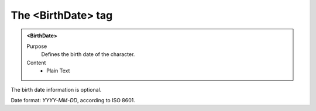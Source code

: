 ===================
The <BirthDate> tag
===================

.. admonition:: <BirthDate>
   
   Purpose
      Defines the birth date of the character.

   Content
      - Plain Text 

The birth date information is optional.

Date format: *YYYY-MM-DD*, according to ISO 8601.
